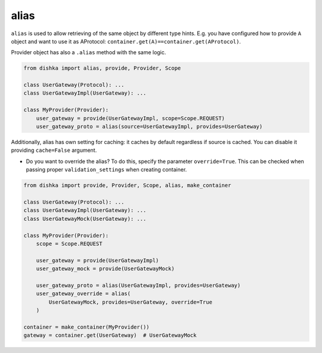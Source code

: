 .. _alias:

alias
****************

``alias`` is used to allow retrieving of the same object by different type hints. E.g. you have configured how to provide ``A`` object and want to use it as AProtocol: ``container.get(A)==container.get(AProtocol)``.

Provider object has also a ``.alias`` method with the same logic.

.. code-block:: python

    from dishka import alias, provide, Provider, Scope

    class UserGateway(Protocol): ...
    class UserGatewayImpl(UserGateway): ...

    class MyProvider(Provider):
        user_gateway = provide(UserGatewayImpl, scope=Scope.REQUEST)
        user_gateway_proto = alias(source=UserGatewayImpl, provides=UserGateway)

Additionally, alias has own setting for caching: it caches by default regardless if source is cached. You can disable it providing ``cache=False`` argument.

* Do you want to override the alias? To do this, specify the parameter ``override=True``. This can be checked when passing proper ``validation_settings`` when creating container.

.. code-block:: python

    from dishka import provide, Provider, Scope, alias, make_container

    class UserGateway(Protocol): ...
    class UserGatewayImpl(UserGateway): ...
    class UserGatewayMock(UserGateway): ...

    class MyProvider(Provider):
        scope = Scope.REQUEST

        user_gateway = provide(UserGatewayImpl)
        user_gateway_mock = provide(UserGatewayMock)

        user_gateway_proto = alias(UserGatewayImpl, provides=UserGateway)
        user_gateway_override = alias(
            UserGatewayMock, provides=UserGateway, override=True
        )

    container = make_container(MyProvider())
    gateway = container.get(UserGateway)  # UserGatewayMock
